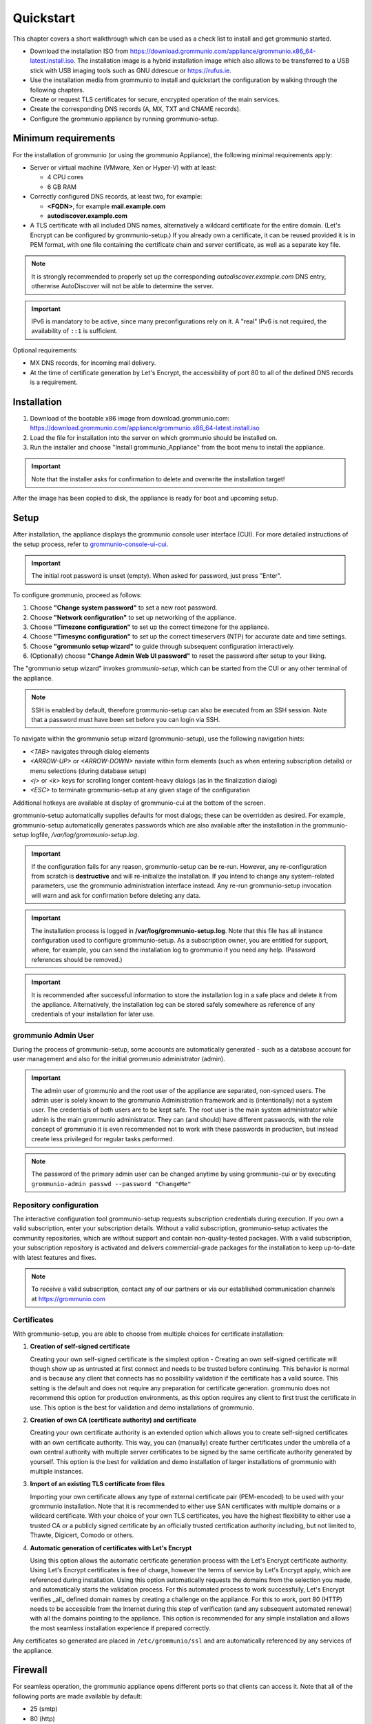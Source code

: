 ..
        SPDX-License-Identifier: CC-BY-SA-4.0 or-later
        SPDX-FileCopyrightText: 2025 grommunio GmbH

##########
Quickstart
##########

This chapter covers a short walkthrough which can be used as a check list to
install and get grommunio started.

- Download the installation ISO from
  `<https://download.grommunio.com/appliance/grommunio.x86_64-latest.install.iso>`_.
  The installation image is a hybrid installation image which also allows to be
  transferred to a USB stick with USB imaging tools such as
  GNU ddrescue or `<https://rufus.ie>`_.
- Use the installation media from grommunio to install and quickstart the
  configuration by walking through the following chapters.
- Create or request TLS certificates for secure, encrypted operation of the
  main services.
- Create the corresponding DNS records (A, MX, TXT
  and CNAME records).
- Configure the grommunio appliance by running grommunio-setup.

Minimum requirements
====================

For the installation of grommunio (or using the grommunio Appliance), the
following minimal requirements apply:

- Server or virtual machine (VMware, Xen or Hyper-V) with at least:

  - 4 CPU cores
  - 6 GB RAM

- Correctly configured DNS records, at least two, for example:

  - **<FQDN>**, for example **mail.example.com**
  - **autodiscover.example.com**

- A TLS certificate with all included DNS names, alternatively a wildcard
  certificate for the entire domain. (Let's Encrypt can be configured by
  grommunio-setup.)
  If you already own a certificate, it can be reused provided it is in PEM
  format, with one file containing the certificate chain and server
  certificate, as well as a separate key file.

.. note::
   It is strongly recommended to properly set up the corresponding
   `autodiscover.example.com` DNS entry, otherwise AutoDiscover will not be
   able to determine the server.

.. important::
   IPv6 is mandatory to be active, since many preconfigurations rely on it.
   A "real" IPv6 is not required, the availability of ``::1`` is sufficient.

Optional requirements:

- MX DNS records, for incoming mail delivery.
- At the time of certificate generation by Let's Encrypt, the accessibility of
  port 80 to all of the defined DNS records is a requirement.

Installation
============

#. Download of the bootable x86 image from download.grommunio.com:
   https://download.grommunio.com/appliance/grommunio.x86_64-latest.install.iso
#. Load the file for installation into the server on
   which grommunio should be installed on.
#. Run the installer and choose "Install grommunio_Appliance" from the boot
   menu to install the appliance.

.. important::
   Note that the installer asks for confirmation to delete and overwrite the
   installation target!

.. image:: _static/img/admin_quickstart_boot.png
   :alt: grommunio Appliance installer boot screen

After the image has been copied to disk, the appliance is ready for boot and
upcoming setup.

Setup
=====

After installation, the appliance displays the grommunio console user interface
(CUI). For more detailed instructions of the setup process, refer to
`grommunio-console-ui-cui
<https://docs.grommunio.com/admin/administration.html#grommunio-console-ui-cui>`_.

.. important::
   The initial root password is unset (empty). When asked for password, just
   press "Enter".

To configure grommunio, proceed as follows:

#. Choose **"Change system password"** to set a new root password.
#. Choose **"Network configuration"** to set up networking of the appliance.
#. Choose **"Timezone configuration"** to set up the correct timezone for the
   appliance.
#. Choose **"Timesync configuration"** to set up the correct timeservers (NTP)
   for accurate date and time settings.
#. Choose **"grommunio setup wizard"** to guide through subsequent
   configuration interactively.
#. (Optionally) choose **"Change Admin Web UI password"** to reset the password
   after setup to your liking.

The "grommunio setup wizard" invokes `grommunio-setup`, which can be started
from the CUI or any other terminal of the appliance.

.. note::
   SSH is enabled by default, therefore grommunio-setup can also be executed
   from an SSH session. Note that a password must have been set before you can
   login via SSH.

To navigate within the grommunio setup wizard (grommunio-setup), use the
following navigation hints:

- *<TAB>* navigates through dialog elements
- *<ARROW-UP>* or *<ARROW-DOWN>* naviate within form elements (such as when
  entering subscription details) or menu selections (during database setup)
- *<j>* or *<k>* keys for scrolling longer content-heavy dialogs (as in the
  finalization dialog)
- *<ESC>* to terminate grommunio-setup at any given stage of the configuration

Additional hotkeys are available at display of grommunio-cui at the bottom of
the screen.

grommunio-setup automatically supplies defaults for most dialogs; these can be
overridden as desired. For example, grommunio-setup automatically generates
passwords which are also available after the installation in the
grommunio-setup logfile, `/var/log/grommunio-setup.log`.

.. important::
   If the configuration fails for any reason, grommunio-setup can be re-run.
   However, any re-configuration from scratch is **destructive** and will
   re-initialize the installation. If you intend to change any system-related
   parameters, use the grommunio administration interface instead. Any re-run
   grommunio-setup invocation will warn and ask for confirmation before
   deleting any data.

.. important::
   The installation process is logged in **/var/log/grommunio-setup.log**. Note
   that this file has all instance configuration used to configure
   grommunio-setup. As a subscription owner, you are entitled for support,
   where, for example, you can send the installation log to grommunio if you
   need any help. (Password references should be removed.)

.. important::
   It is recommended after successful information to store the installation log
   in a safe place and delete it from the appliance. Alternatively, the
   installation log can be stored safely somewhere as reference of any
   credentials of your installation for later use.

grommunio Admin User
********************

During the process of grommunio-setup, some accounts are automatically
generated - such as a database account for user management and also for the
initial grommunio administrator (admin).

.. important::
   The admin user of grommunio and the root user of the appliance are
   separated, non-synced users. The admin user is solely known to the grommunio
   Administration framework and is (intentionally) not a system user. The
   credentials of both users are to be kept safe. The root user is the main
   system administrator while admin is the main grommunio administrator. They
   can (and should) have different passwords, with the role concept of
   grommunio it is even recommended not to work with these passwords in
   production, but instead create less privileged for regular tasks performed.

.. note::
   The password of the primary admin user can be changed anytime by using
   grommunio-cui or by executing ``grommunio-admin passwd --password
   "ChangeMe"``

Repository configuration
************************

The interactive configuration tool grommunio-setup requests subscription
credentials during execution. If you own a valid subscription, enter your
subscription details. Without a valid subscription, grommunio-setup activates
the community repositories, which are without support and contain
non-quality-tested packages. With a valid subscription, your subscription
repository is activated and delivers commercial-grade packages for the
installation to keep up-to-date with latest features and fixes.

.. note::
   To receive a valid subscription, contact any of our partners or via our
   established communication channels at `<https://grommunio.com>`_

Certificates
************

With grommunio-setup, you are able to choose from multiple choices for
certificate installation:

#. **Creation of self-signed certificate**

   Creating your own self-signed certificate is the simplest option - Creating
   an own self-signed certificate will though show up as untrusted at first
   connect and needs to be trusted before continuing. This behavior is normal
   and is because any client that connects has no possibility validation if the
   certificate has a valid source. This setting is the default and does not
   require any preparation for certificate generation. grommunio does not
   recommend this option for production environments, as this option requires
   any client to first trust the certificate in use. This option is the best
   for validation and demo installations of grommunio.

#. **Creation of own CA (certificate authority) and certificate**

   Creating your own certificate authority is an extended option which allows
   you to create self-signed certificates with an own certificate authority.
   This way, you can (manually) create further certificates under the umbrella
   of a own central authority with multiple server certificates to be signed by
   the same certificate authority generated by yourself. This option is the
   best for validation and demo installation of larger installations of
   grommunio with multiple instances.

#. **Import of an existing TLS certificate from files**

   Importing your own certificate allows any type of external certificate pair
   (PEM-encoded) to be used with your grommunio installation. Note that it is
   recommended to either use SAN certificates with multiple domains or a
   wildcard certificate. With your choice of your own TLS certificates, you
   have the highest flexibility to either use a trusted CA or a publicly signed
   certificate by an officially trusted certification authority including, but
   not limited to, Thawte, Digicert, Comodo or others.

#. **Automatic generation of certificates with Let's Encrypt**

   Using this option allows the automatic certificate generation process with
   the Let's Encrypt certificate authority. Using Let's Encrypt certificates is
   free of charge, however the terms of service by Let's Encrypt apply, which
   are referenced during installation. Using this option automatically requests
   the domains from the selection you made, and automatically starts the
   validation process. For this automated process to work successfully, Let's
   Encrypt verifies _all_ defined domain names by creating a challenge on the
   appliance. For this to work, port 80 (HTTP) needs to be accessible from the
   Internet during this step of verification (and any subsequent automated
   renewal) with all the domains pointing to the appliance. This option is
   recommended for any simple installation and allows the most seamless
   installation experience if prepared correctly.

Any certificates so generated are placed in ``/etc/grommunio/ssl`` and are
automatically referenced by any services of the appliance.

Firewall
========

For seamless operation, the grommunio appliance opens different ports so that
clients can access it. Note that all of the following ports are made available
by default:

- 25 (smtp)
- 80 (http)
- 110 (pop3)
- 143 (imap)
- 443 (https)
- 993 (imaps)
- 995 (pop3s)
- 8080 (admin) (disabled per default)
- 8443 (admin https)

Generally, it is recommended to only make available the ports that are required
for service access. Note that grommunio's major protocols, RPC over HTTP,
MAPI/HTTP, EWS (Exchange Web Services) and EAS (Exchange ActiveSync) are all
accessed via port 443 (HTTPS).

When operating with proxies and load balancers, note that for successful
operation of proxying RPC, special configuration needs to be in place. The
required HTTP transport modes required to operate RPC over proxies are
RPC_IN_DATA and RPC_OUT_DATA. Known supported proxy software to support these
RPC data channels are: haproxy, squid, nginx and apache.
